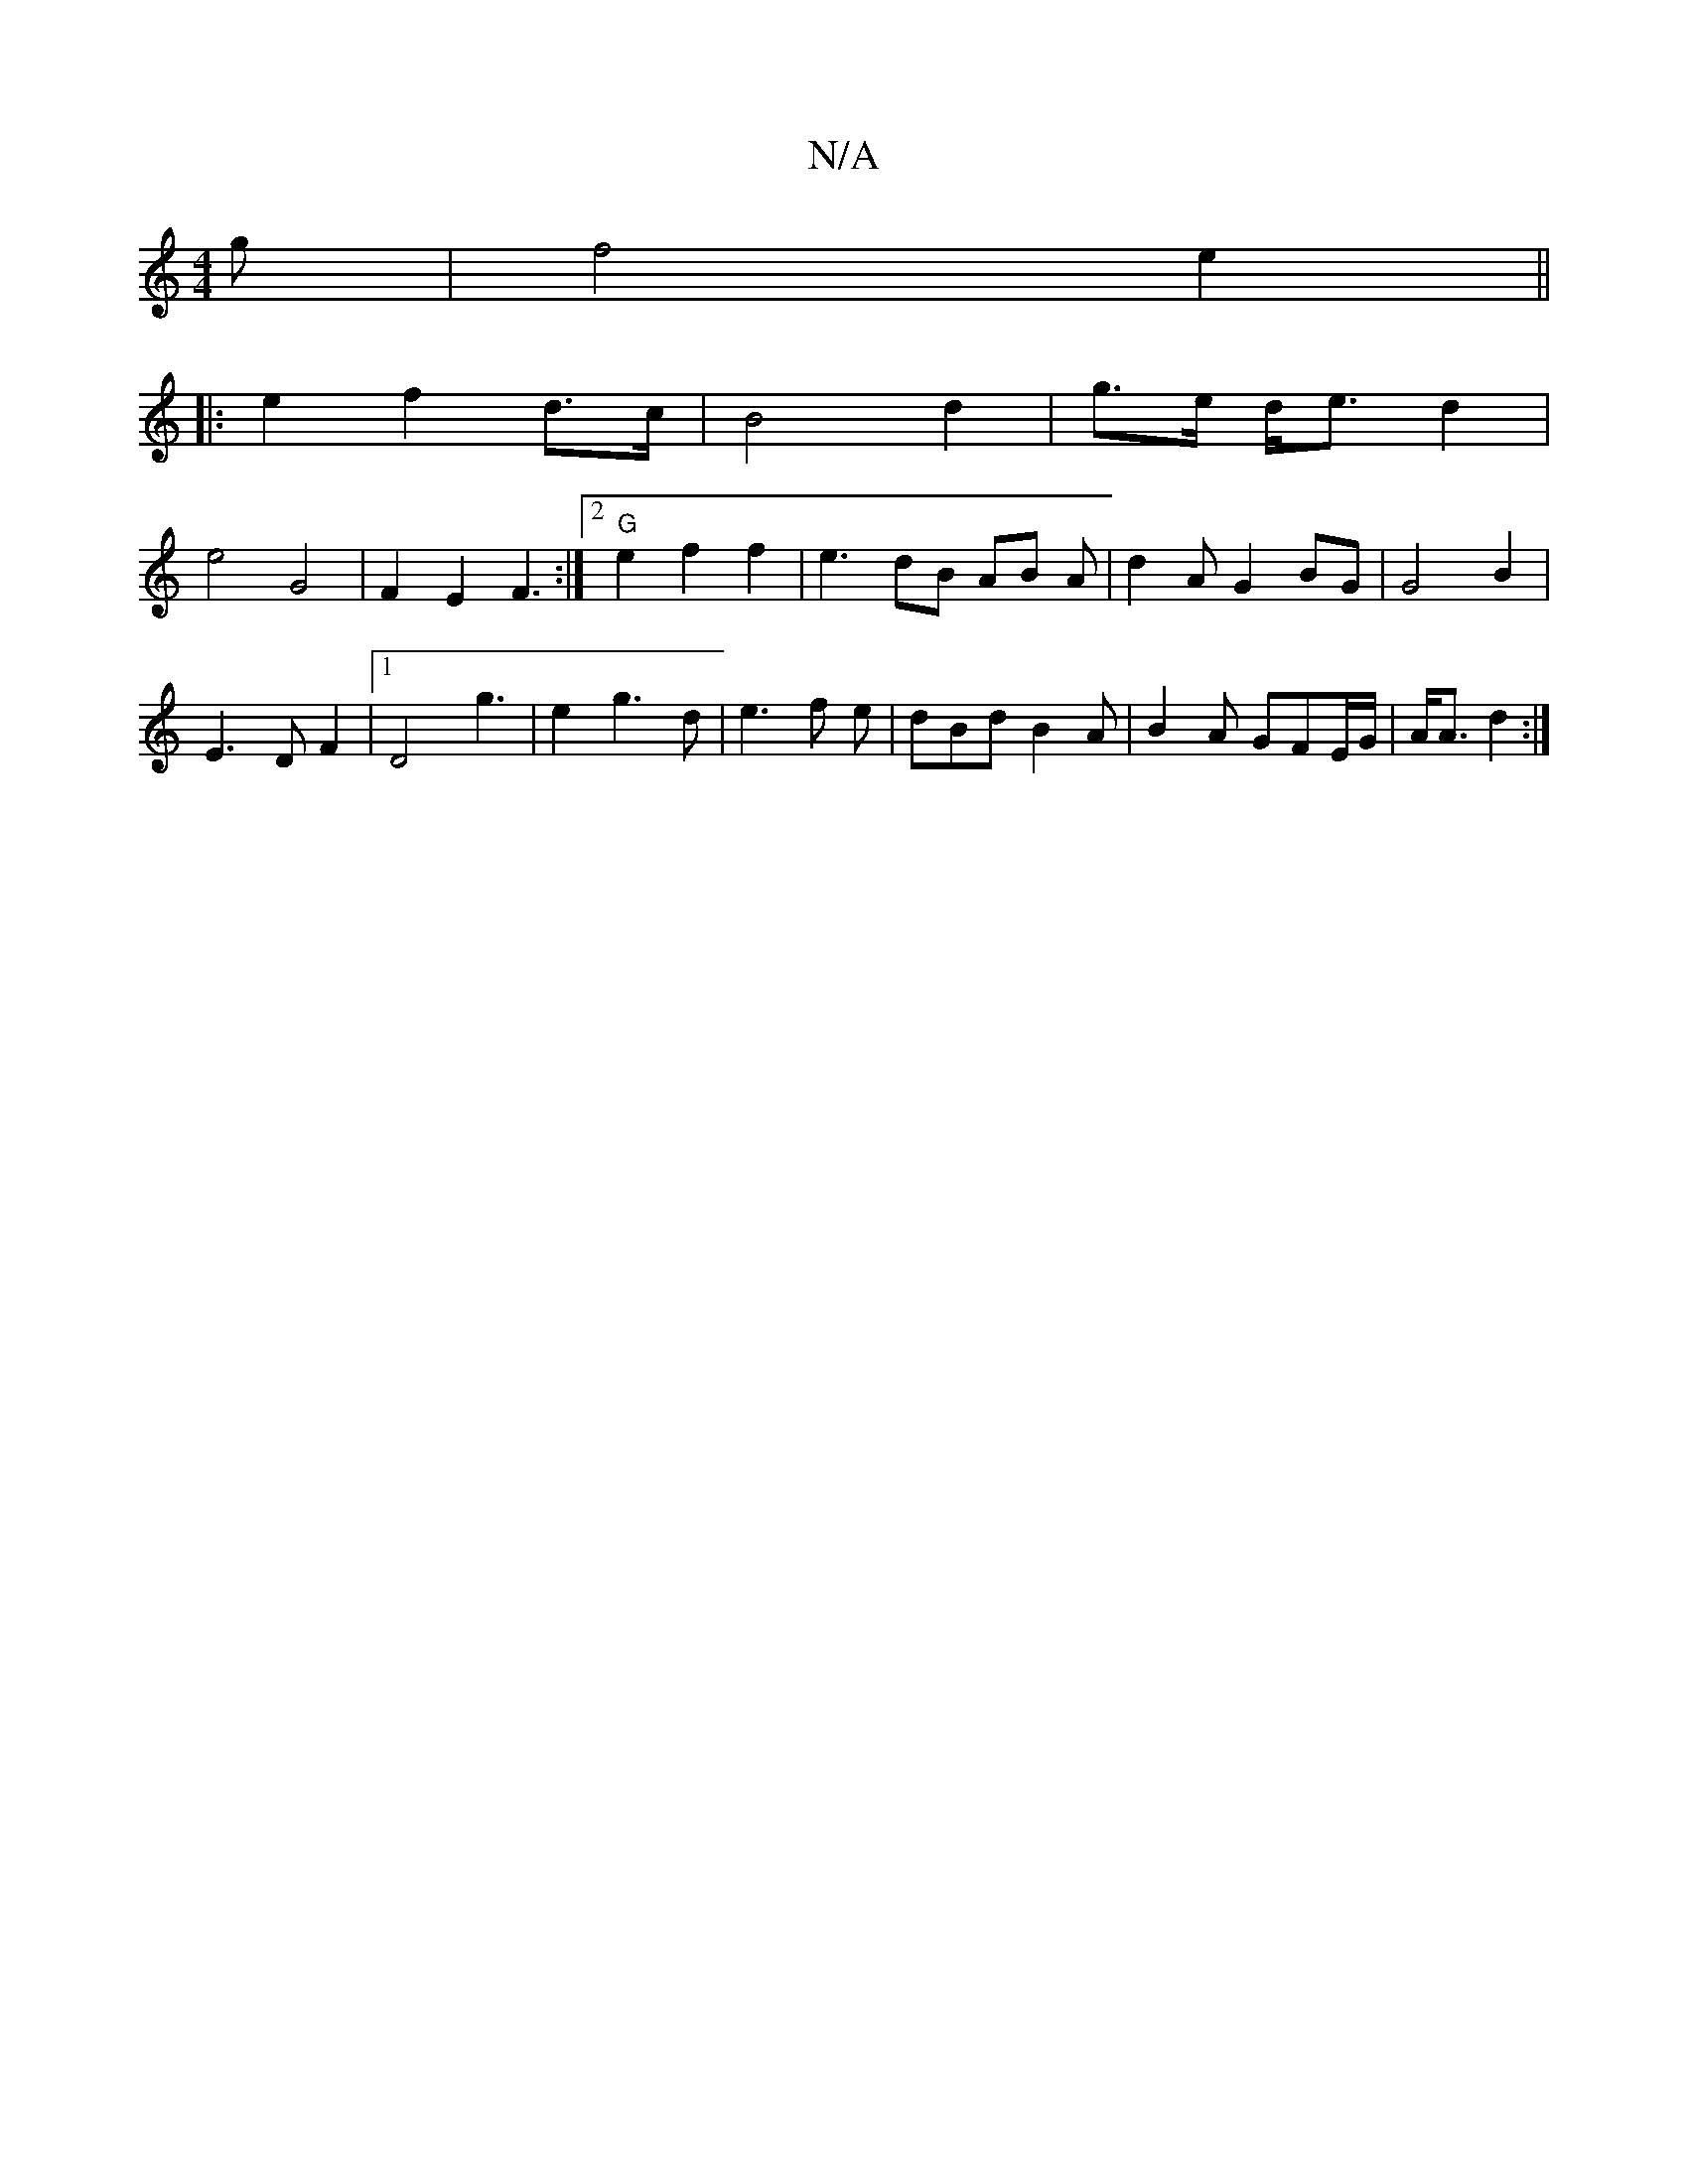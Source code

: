 X:1
T:N/A
M:4/4
R:N/A
K:Cmajor
g | f4 e2 ||
|: e2 f2 d>c | B4 d2 | g>e d<e d2 |
e4 G4 | F2 E2 F3 :|2 "G" e2 f2 f2 | e3 dB AB A | d2 A G2 / BG | G4 B2 |
E3 D F2 |1 D4 g3|e2 g3 d|e3 f e|dBd B2A|B2 A GFE/G/|A<A d2 :|

A,2 E3 F |
AG FD